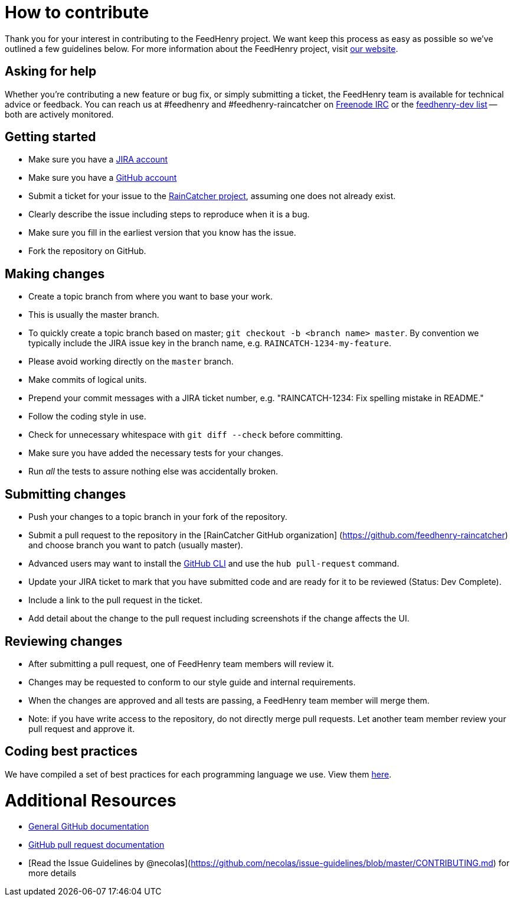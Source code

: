 [[how-to-contribute]]
= How to contribute

Thank you for your interest in contributing to the FeedHenry project. We want
keep this process as easy as possible so we've outlined a few guidelines below.
For more information about the FeedHenry project, visit
http://feedhenry.org/[our website].

[[asking-for-help]]
== Asking for help

Whether you're contributing a new feature or bug fix, or simply submitting a
ticket, the FeedHenry team is available for technical advice or feedback. You
can reach us at #feedhenry and #feedhenry-raincatcher on
https://freenode.net/[Freenode IRC] or the
https://www.redhat.com/mailman/listinfo/feedhenry-dev[feedhenry-dev list] --
both are actively monitored.

[[getting-started]]
== Getting started

* Make sure you have a https://issues.jboss.org[JIRA account]
* Make sure you have a https://github.com/signup/free[GitHub account]
* Submit a ticket for your issue to the
https://issues.jboss.org/projects/RAINCATCH/[RainCatcher project], assuming one
does not already exist.
* Clearly describe the issue including steps to reproduce when it is a bug.
* Make sure you fill in the earliest version that you know has the issue.
* Fork the repository on GitHub.

[[making-changes]]
== Making changes

* Create a topic branch from where you want to base your work.
* This is usually the master branch.
* To quickly create a topic branch based on master;
`git checkout -b <branch name> master`. By convention we typically include the
JIRA issue key in the branch name, e.g. `RAINCATCH-1234-my-feature`.
* Please avoid working directly on the `master` branch.
* Make commits of logical units.
* Prepend your commit messages with a JIRA ticket number, e.g. "RAINCATCH-1234:
Fix spelling mistake in README."
* Follow the coding style in use.
* Check for unnecessary whitespace with `git diff --check` before committing.
* Make sure you have added the necessary tests for your changes.
* Run _all_ the tests to assure nothing else was accidentally broken.

[[submitting-changes]]
== Submitting changes

* Push your changes to a topic branch in your fork of the repository.
* Submit a pull request to the repository in the [RainCatcher GitHub
organization] (https://github.com/feedhenry-raincatcher) and choose branch you
want to patch (usually master).
* Advanced users may want to install the https://hub.github.com/[GitHub CLI] and
use the `hub pull-request` command.
* Update your JIRA ticket to mark that you have submitted code and are ready for
it to be reviewed (Status: Dev Complete).
* Include a link to the pull request in the ticket.
* Add detail about the change to the pull request including screenshots if the
change affects the UI.

[[reviewing-changes]]
== Reviewing changes

* After submitting a pull request, one of FeedHenry team members will review it.
* Changes may be requested to conform to our style guide and internal
requirements.
* When the changes are approved and all tests are passing, a FeedHenry team
member will merge them.
* Note: if you have write access to the repository, do not directly merge pull
requests. Let another team member review your pull request and approve it.

[[coding-best-practices]]
== Coding best practices

We have compiled a set of best practices for each programming language we use.
View them https://github.com/fheng/best_practice[here].

[[additional-resources]]
= Additional Resources

* http://help.github.com/[General GitHub documentation]
* https://help.github.com/articles/about-pull-requests/[GitHub pull request
documentation]
* [Read the Issue Guidelines by
@necolas](https://github.com/necolas/issue-guidelines/blob/master/CONTRIBUTING.md)
for more details
